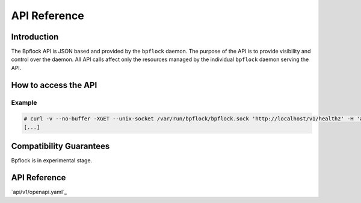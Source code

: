 #############
API Reference
#############

************
Introduction
************

The Bpflock API is JSON based and provided by the ``bpflock`` daemon. The purpose
of the API is to provide visibility and control over the daemon.
All API calls affect only the resources managed by the
individual ``bpflock`` daemon serving the API. 

*********************
How to access the API
*********************

Example
-------

.. code-block:: shell-session

    # curl -v --no-buffer -XGET --unix-socket /var/run/bpflock/bpflock.sock 'http://localhost/v1/healthz' -H 'accept: application/json'
    [...]


************************
Compatibility Guarantees
************************

Bpflock is in experimental stage.


*************
API Reference
*************

`api/v1/openapi.yaml`_
